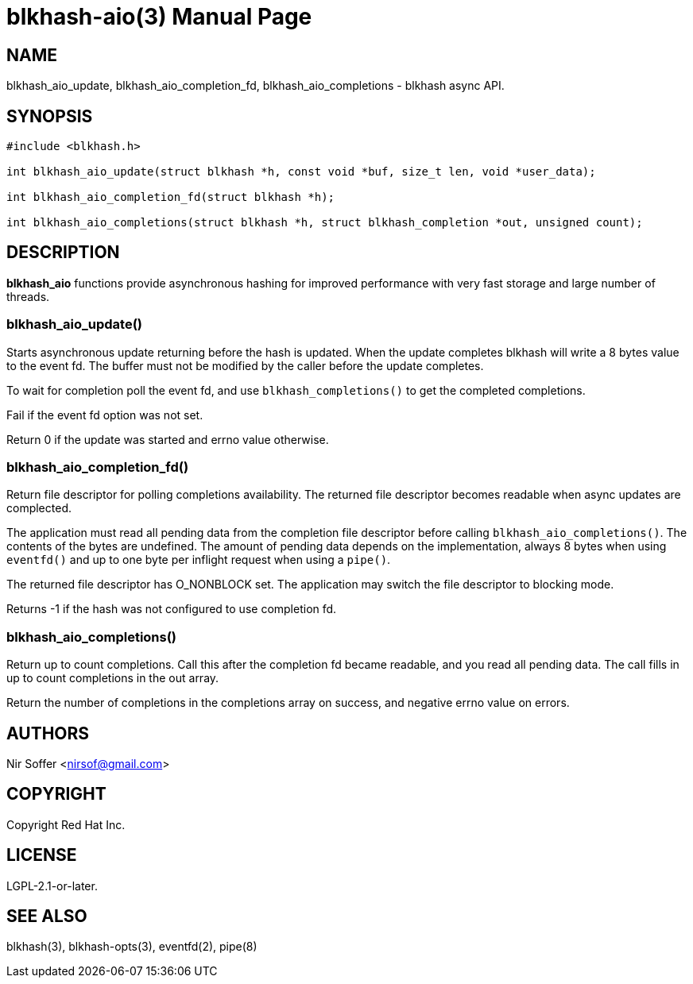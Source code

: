 // SPDX-FileCopyrightText: Red Hat Inc
// SPDX-License-Identifier: LGPL-2.1-or-later

blkhash-aio(3)
==============
:doctype: manpage

NAME
----

blkhash_aio_update,
blkhash_aio_completion_fd,
blkhash_aio_completions
- blkhash async API.

SYNOPSIS
--------

------------------------------------------------------------------------
#include <blkhash.h>

int blkhash_aio_update(struct blkhash *h, const void *buf, size_t len, void *user_data);

int blkhash_aio_completion_fd(struct blkhash *h);

int blkhash_aio_completions(struct blkhash *h, struct blkhash_completion *out, unsigned count);

------------------------------------------------------------------------

DESCRIPTION
-----------

*blkhash_aio* functions provide asynchronous hashing for improved performance
with very fast storage and large number of threads.

blkhash_aio_update()
~~~~~~~~~~~~~~~~~~~~

Starts asynchronous update returning before the hash is updated.  When
the update completes blkhash will write a 8 bytes value to the event fd.
The buffer must not be modified by the caller before the update
completes.

To wait for completion poll the event fd, and use
`blkhash_completions()` to get the completed completions.

Fail if the event fd option was not set.

Return 0 if the update was started and errno value otherwise.

blkhash_aio_completion_fd()
~~~~~~~~~~~~~~~~~~~~~~~~~~~

Return file descriptor for polling completions availability. The
returned file descriptor becomes readable when async updates are
complected.

The application must read all pending data from the completion file
descriptor before calling `blkhash_aio_completions()`. The contents of
the bytes are undefined. The amount of pending data depends on the
implementation, always 8 bytes when using `eventfd()` and up to one byte
per inflight request when using a `pipe()`.

The returned file descriptor has O_NONBLOCK set. The application may
switch the file descriptor to blocking mode.

Returns -1 if the hash was not configured to use completion fd.

blkhash_aio_completions()
~~~~~~~~~~~~~~~~~~~~~~~~~

Return up to count completions. Call this after the completion fd became
readable, and you read all pending data. The call fills in up to count
completions in the out array.

Return the number of completions in the completions array on success,
and negative errno value on errors.

AUTHORS
-------

Nir Soffer <nirsof@gmail.com>

COPYRIGHT
---------

Copyright Red Hat Inc.

LICENSE
-------

LGPL-2.1-or-later.

SEE ALSO
--------

blkhash(3), blkhash-opts(3), eventfd(2), pipe(8)

